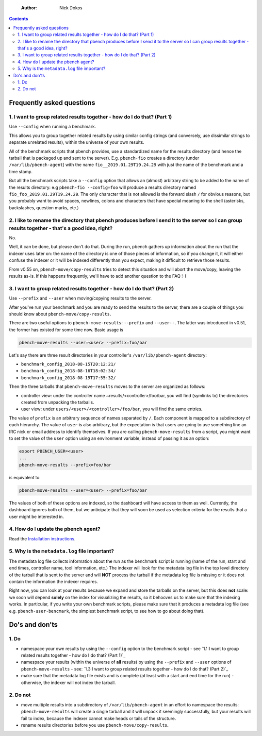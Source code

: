     :Author: Nick Dokos

.. contents::

Frequently asked questions
--------------------------

1. I want to group related results together - how do I do that? (Part 1)
~~~~~~~~~~~~~~~~~~~~~~~~~~~~~~~~~~~~~~~~~~~~~~~~~~~~~~~~~~~~~~~~~~~~~~~~~

Use ``--config`` when running a benchmark.

This allows you to group together related results by using similar
config strings (and conversely, use dissimilar strings to separate
unrelated results), within the universe of your own results.

All of the benchmark scripts that pbench provides, use a standardized
name for the results directory (and hence the tarball that is packaged
up and sent to the server). E.g. ``pbench-fio`` creates a directory (under
``/var/lib/pbench-agent``) with the name ``fio__2019.01.29T19.24.29`` with just
the name of the benchmark and a time stamp.

But all the benchmark scripts take a ``--config`` option that allows an
(almost) arbitrary string to be added to the name of the results
directory: e.g ``pbench-fio --config=foo`` will produce a results
directory named ``fio_foo_2019.01.29T19.24.29``. The only character that
is not allowed is the forward slash ``/`` for obvious reasons, but you
probably want to avoid spaces, newlines, colons and characters that
have special meaning to the shell (asterisks, backslashes, question
marks, etc.) 

2. I like to rename the directory that pbench produces before I send it to the server so I can group results together - that's a good idea, right?
~~~~~~~~~~~~~~~~~~~~~~~~~~~~~~~~~~~~~~~~~~~~~~~~~~~~~~~~~~~~~~~~~~~~~~~~~~~~~~~~~~~~~~~~~~~~~~~~~~~~~~~~~~~~~~~~~~~~~~~~~~~~~~~~~~~~~~~~~~~~~~~~~~~

No.

Well, it can be done, but please don't do that. During the run, pbench
gathers up information about the run that the indexer uses later on:
the name of the directory is one of those pieces of information, so if
you change it, it will either confuse the indexer or it will be
indexed differently than you expect, making it difficult to retrieve
those results.

From v0.55 on, ``pbench-move/copy-results`` tries to detect this situation
and will abort the move/copy, leaving the results as-is. If this happens
frequently, we'll have to add another question to the FAQ !-)

3. I want to group related results together - how do I do that? (Part 2)
~~~~~~~~~~~~~~~~~~~~~~~~~~~~~~~~~~~~~~~~~~~~~~~~~~~~~~~~~~~~~~~~~~~~~~~~~

Use ``--prefix`` and ``--user`` when moving/copying results to the server.

After you've run your benchmark and you are ready to send the results
to the server, there are a couple of things you should know about
``pbench-move/copy-results``.

There are two useful options to ``pbench-move-results``: ``--prefix`` and
``--user--``. The latter was introduced in v0.51, the former has existed
for some time now. Basic usage is

.. code:: shell

    pbench-move-results --user=<user> --prefix=foo/bar

Let's say there are three result directories in your controller's ``/var/lib/pbench-agent`` directory:

- ``benchmark_config_2018-08-15T20:12:21/``

- ``benchmark_config_2018-08-16T18:02:34/``

- ``benchmark_config_2018-08-15T17:55:32/``

Then the three tarballs that ``pbench-move-results`` moves to the server
are organized as follows:

- controller view: under the controller name
  ~results/<controller>/foo/bar, you will find (symlinks to) the
  directories created from unpacking the tarballs.

- user view: under ``users/<user>/<controller>/foo/bar``, you will find
  the same entries.

The value of ``prefix`` is an arbitrary sequence of names separated by ``/``.
Each component is mapped to a subdirectory of each hierarchy. The value
of ``user`` is also arbitrary, but the expectation is that users are going
to use something line an IRC nick or email address to identify themselves.
If you are calling ``pbench-move-results`` from a script, you might want to
set the value of the ``user`` option using an environment variable, instead
of passing it as an option:

.. code:: shell

    export PBENCH_USER=<user>
    ...
    pbench-move-results --prefix=foo/bar

is equivalent to

.. code:: shell

    pbench-move-results --user=<user> --prefix=foo/bar

The values of both of these options are indexed, so the dashboard will
have access to them as well.  Currently, the dashboard ignores both of
them, but we anticipate that they will soon be used as selection criteria
for the results that a user might be interested in.

4. How do I update the pbench agent?
~~~~~~~~~~~~~~~~~~~~~~~~~~~~~~~~~~~~~

Read the `Installation instructions <installation.rst>`_.

5. Why is the ``metadata.log`` file important?
~~~~~~~~~~~~~~~~~~~~~~~~~~~~~~~~~~~~~~~~~~~~~~~

The metadata log file collects information about the run as the
benchmark script is running (name of the run, start and end times,
controller name, tool information, etc.)  The indexer will look for
the metadata log file in the top level directory of the tarball that
is sent to the server and will **NOT** process the tarball if the
metadata log file is missing or it does not contain the information
the indexer requires.

Right now, you can look at your results because we expand and store
the tarballs on the server, but this does **not** scale: we soon will
depend **solely** on the index for visualizing the results, so it
behooves us to make sure that the indexing works. In particular, if
you write your own benchmark scripts, please make sure that it
produces a metadata log file (see e.g. ``pbench-user-bencmark``, the
simplest benchmark script, to see how to go about doing that).

Do's and don'ts
-----------------

1. Do
~~~~~~

- namespace your own results by using the ``--config`` option to the
  benchmark script - see `1.1 I want to group related results together - how do I do that? (Part 1)`_

- namespace your results (within the universe of **all** results) by
  using the ``--prefix`` and ``--user`` options of ``pbench-move-results`` -
  see: `1.3 I want to group related results together - how do I do that? (Part 2)`_

- make sure that the metadata log file exists and is complete (at
  least with a start and end time for the run) - otherwise, the
  indexer will not index the tarball.

2. Do not
~~~~~~~~~~

- move multiple results into a subdirectory of ``/var/lib/pbench-agent``
  in an effort to namespace the results: ``pbench-move-results`` will
  create a single tarball and it will unpack it seemingly
  successfully, but your results will fail to index, because the
  indexer cannot make heads or tails of the structure.

- rename results directories before you use ``pbench-move/copy-results``.
